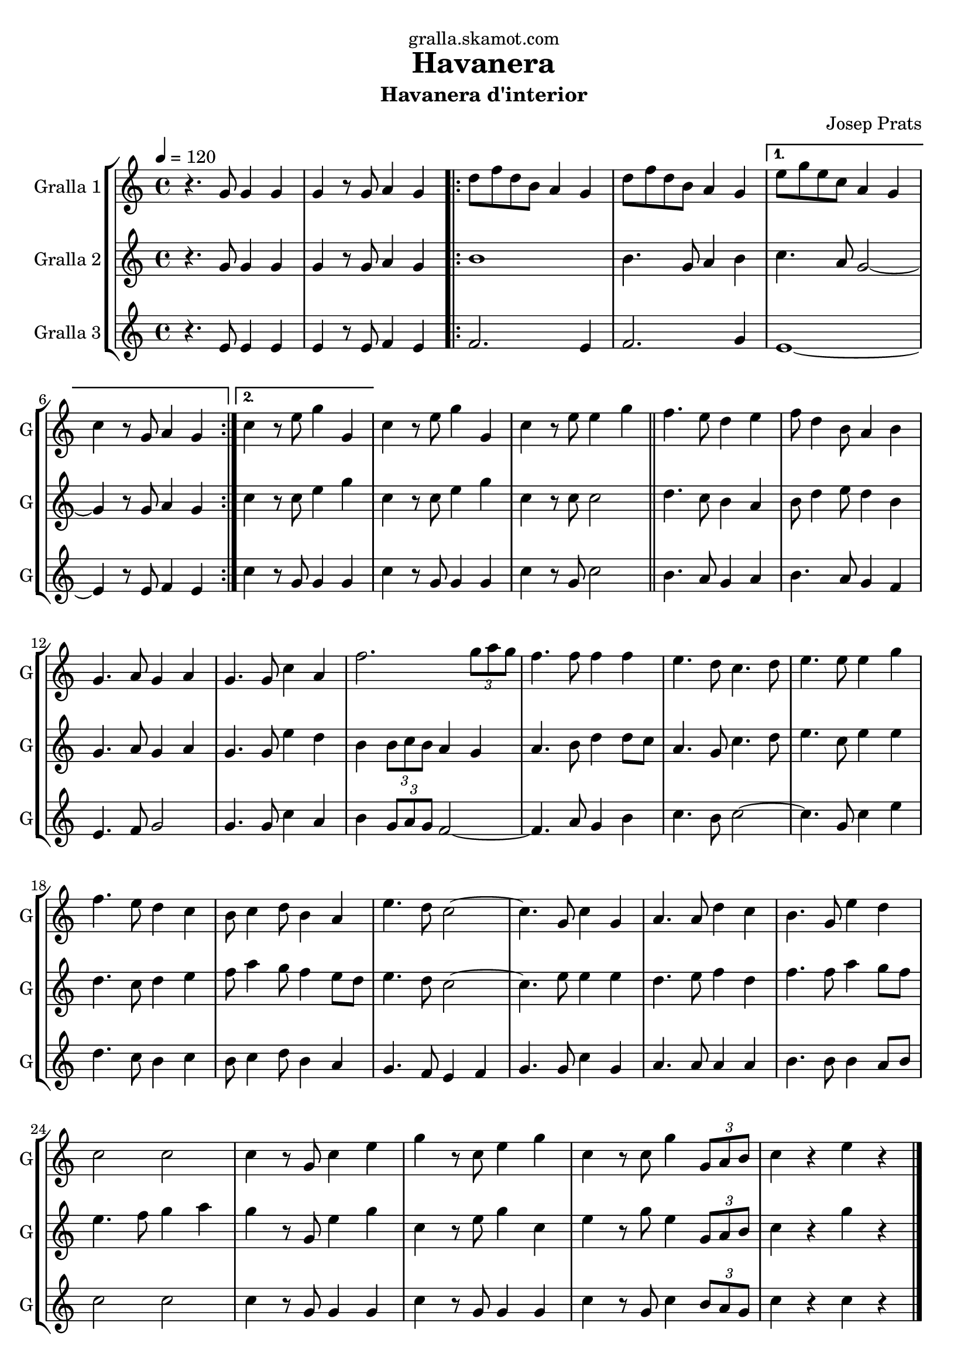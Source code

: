 \version "2.16.2"

\header {
  dedication="gralla.skamot.com"
  title="Havanera"
  subtitle="Havanera d'interior"
  subsubtitle=""
  poet=""
  meter=""
  piece=""
  composer="Josep Prats"
  arranger=""
  opus=""
  instrument=""
  copyright=""
  tagline=""
}

liniaroAa =
\relative g'
{
  \tempo 4=120
  \clef treble
  \key c \major
  \time 4/4
  r4. g8 g4 g  |
  g4 r8 g a4 g  |
  \repeat volta 2 { d'8 f d b a4 g  |
  d'8 f d b a4 g }
  %05
  \alternative { { e'8 g e c a4 g  |
  c4 r8 g a4 g }
  { c4 r8 e g4 g, } }
  c4 r8 e g4 g,  |
  c4 r8 e e4 g  \bar "||"
  %10
  f4. e8 d4 e  |
  f8 d4 b8 a4 b  |
  g4. a8 g4 a  |
  g4. g8 c4 a  |
  f'2. \times 2/3 { g8 a g }  |
  %15
  f4. f8 f4 f  |
  e4. d8 c4. d8  |
  e4. e8 e4 g  |
  f4. e8 d4 c  |
  b8 c4 d8 b4 a  |
  %20
  e'4. d8 c2 ~  |
  c4. g8 c4 g  |
  a4. a8 d4 c  |
  b4. g8 e'4 d  |
  c2 c  |
  %25
  c4 r8 g c4 e  |
  g4 r8 c, e4 g  |
  c,4 r8 c g'4 \times 2/3 { g,8 a b }  |
  c4 r e r  \bar "|."
}

liniaroAb =
\relative g'
{
  \tempo 4=120
  \clef treble
  \key c \major
  \time 4/4
  r4. g8 g4 g  |
  g4 r8 g a4 g  |
  \repeat volta 2 { b1  |
  b4. g8 a4 b }
  %05
  \alternative { { c4. a8 g2 ~  |
  g4 r8 g a4 g }
  { c4 r8 c e4 g } }
  c,4 r8 c e4 g  |
  c,4 r8 c c2  \bar "||"
  %10
  d4. c8 b4 a  |
  b8 d4 e8 d4 b  |
  g4. a8 g4 a  |
  g4. g8 e'4 d  |
  b4 \times 2/3 { b8 c b } a4 g  |
  %15
  a4. b8 d4 d8 c  |
  a4. g8 c4. d8  |
  e4. c8 e4 e  |
  d4. c8 d4 e  |
  f8 a4 g8 f4 e8 d  |
  %20
  e4. d8 c2 ~  |
  c4. e8 e4 e  |
  d4. e8 f4 d  |
  f4. f8 a4 g8 f  |
  e4. f8 g4 a  |
  %25
  g4 r8 g, e'4 g  |
  c,4 r8 e g4 c,  |
  e4 r8 g e4 \times 2/3 { g,8 a b }  |
  c4 r g' r  \bar "|."
}

liniaroAc =
\relative e'
{
  \tempo 4=120
  \clef treble
  \key c \major
  \time 4/4
  r4. e8 e4 e  |
  e4 r8 e f4 e  |
  \repeat volta 2 { f2. e4  |
  f2. g4 }
  %05
  \alternative { { e1 ~  |
  e4 r8 e f4 e }
  { c'4 r8 g g4 g } }
  c4 r8 g g4 g  |
  c4 r8 g c2  \bar "||"
  %10
  b4. a8 g4 a  |
  b4. a8 g4 f  |
  e4. f8 g2  |
  g4. g8 c4 a  |
  b4 \times 2/3 { g8 a g } f2 ~  |
  %15
  f4. a8 g4 b  |
  c4. b8 c2 ~  |
  c4. g8 c4 e  |
  d4. c8 b4 c  |
  b8 c4 d8 b4 a  |
  %20
  g4. f8 e4 f  |
  g4. g8 c4 g  |
  a4. a8 a4 a  |
  b4. b8 b4 a8 b  |
  c2 c  |
  %25
  c4 r8 g g4 g  |
  c4 r8 g g4 g  |
  c4 r8 g c4 \times 2/3 { b8 a g }  |
  c4 r c r  \bar "|."
}

\bookpart {
  \score {
    \new StaffGroup {
      \override Score.RehearsalMark #'self-alignment-X = #LEFT
      <<
        \new Staff \with {instrumentName = #"Gralla 1" shortInstrumentName = #"G"} \liniaroAa
        \new Staff \with {instrumentName = #"Gralla 2" shortInstrumentName = #"G"} \liniaroAb
        \new Staff \with {instrumentName = #"Gralla 3" shortInstrumentName = #"G"} \liniaroAc
      >>
    }
    \layout {}
  }
  \score { \unfoldRepeats
    \new StaffGroup {
      \override Score.RehearsalMark #'self-alignment-X = #LEFT
      <<
        \new Staff \with {instrumentName = #"Gralla 1" shortInstrumentName = #"G"} \liniaroAa
        \new Staff \with {instrumentName = #"Gralla 2" shortInstrumentName = #"G"} \liniaroAb
        \new Staff \with {instrumentName = #"Gralla 3" shortInstrumentName = #"G"} \liniaroAc
      >>
    }
    \midi {
      \set Staff.midiInstrument = "oboe"
      \set DrumStaff.midiInstrument = "drums"
    }
  }
}

\bookpart {
  \header {instrument="Gralla 1"}
  \score {
    \new StaffGroup {
      \override Score.RehearsalMark #'self-alignment-X = #LEFT
      <<
        \new Staff \liniaroAa
      >>
    }
    \layout {}
  }
  \score { \unfoldRepeats
    \new StaffGroup {
      \override Score.RehearsalMark #'self-alignment-X = #LEFT
      <<
        \new Staff \liniaroAa
      >>
    }
    \midi {
      \set Staff.midiInstrument = "oboe"
      \set DrumStaff.midiInstrument = "drums"
    }
  }
}

\bookpart {
  \header {instrument="Gralla 2"}
  \score {
    \new StaffGroup {
      \override Score.RehearsalMark #'self-alignment-X = #LEFT
      <<
        \new Staff \liniaroAb
      >>
    }
    \layout {}
  }
  \score { \unfoldRepeats
    \new StaffGroup {
      \override Score.RehearsalMark #'self-alignment-X = #LEFT
      <<
        \new Staff \liniaroAb
      >>
    }
    \midi {
      \set Staff.midiInstrument = "oboe"
      \set DrumStaff.midiInstrument = "drums"
    }
  }
}

\bookpart {
  \header {instrument="Gralla 3"}
  \score {
    \new StaffGroup {
      \override Score.RehearsalMark #'self-alignment-X = #LEFT
      <<
        \new Staff \liniaroAc
      >>
    }
    \layout {}
  }
  \score { \unfoldRepeats
    \new StaffGroup {
      \override Score.RehearsalMark #'self-alignment-X = #LEFT
      <<
        \new Staff \liniaroAc
      >>
    }
    \midi {
      \set Staff.midiInstrument = "oboe"
      \set DrumStaff.midiInstrument = "drums"
    }
  }
}


